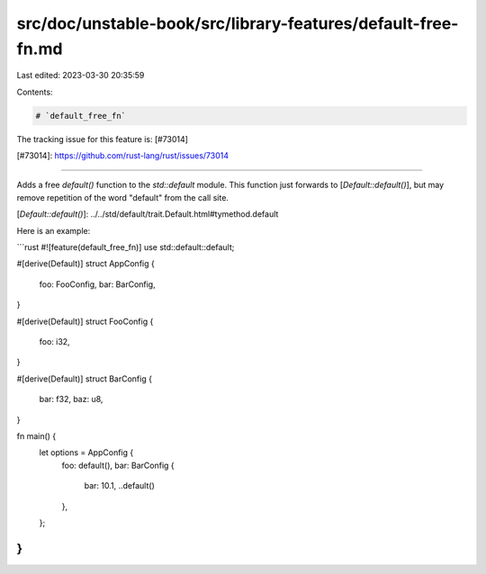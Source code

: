 src/doc/unstable-book/src/library-features/default-free-fn.md
=============================================================

Last edited: 2023-03-30 20:35:59

Contents:

.. code-block:: md

    # `default_free_fn`

The tracking issue for this feature is: [#73014]

[#73014]: https://github.com/rust-lang/rust/issues/73014

------------------------

Adds a free `default()` function to the `std::default` module.  This function
just forwards to [`Default::default()`], but may remove repetition of the word
"default" from the call site.

[`Default::default()`]: ../../std/default/trait.Default.html#tymethod.default

Here is an example:

```rust
#![feature(default_free_fn)]
use std::default::default;

#[derive(Default)]
struct AppConfig {
    foo: FooConfig,
    bar: BarConfig,
}

#[derive(Default)]
struct FooConfig {
    foo: i32,
}

#[derive(Default)]
struct BarConfig {
    bar: f32,
    baz: u8,
}

fn main() {
    let options = AppConfig {
        foo: default(),
        bar: BarConfig {
            bar: 10.1,
            ..default()
        },
    };
}
```


